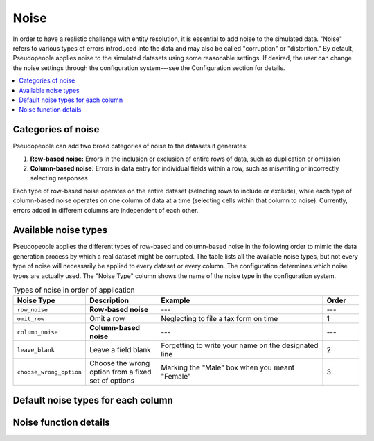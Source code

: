 .. _noise_main:

======
 Noise
======

In order to have a realistic challenge with entity resolution, it is essential
to add noise to the simulated data. "Noise" refers to various types of errors
introduced into the data and may also be called "corruption" or "distortion." By
default, Pseudopeople applies noise to the simulated datasets using some
reasonable settings. If desired, the user can change the noise settings through
the configuration system---see the Configuration section for details.

.. contents::
   :depth: 2
   :local:
   :backlinks: entry

.. todo::

  Add link to Configuration section once it exists.

Categories of noise
-------------------

Pseudopeople can add two broad categories of noise to the datasets it generates:

#. **Row-based noise:** Errors in the inclusion or exclusion of entire rows of
   data, such as duplication or omission
#. **Column-based noise:** Errors in data entry for individual fields within a
   row, such as miswriting or incorrectly selecting responses

Each type of row-based noise operates on the entire dataset (selecting rows to
include or exclude), while each type of column-based noise operates on one
column of data at a time (selecting cells within that column to noise).
Currently, errors added in different columns are independent of each other.

Available noise types
---------------------

Pseudopeople applies the different types of row-based and column-based noise in
the following order to mimic the data generation process by which a real dataset
might be corrupted. The table lists all the available noise types, but not every
type of noise will necessarily be applied to every dataset or every column. The
configuration determines which noise types are actually used. The "Noise Type"
column shows the name of the noise type in the configuration system.

.. list-table:: Types of noise in order of application
  :widths: 1 2 5 1
  :header-rows: 1

  * - Noise Type
    - Description
    - Example
    - Order
  * - ``row_noise``
    - **Row-based noise**
    - ---
    - ---
  * - ``omit_row``
    - Omit a row
    - Neglecting to file a tax form on time
    - 1
  * - ``column_noise``
    - **Column-based noise**
    - ---
    - ---
  * - ``leave_blank``
    - Leave a field blank
    - Forgetting to write your name on the designated line
    - 2
  * - ``choose_wrong_option``
    - Choose the wrong option from a fixed set of options
    - Marking the "Male" box when you meant "Female"
    - 3

.. todo::

  Fill in the remaining noise functions in the above table.

Default noise types for each column
-----------------------------------

Noise function details
----------------------
